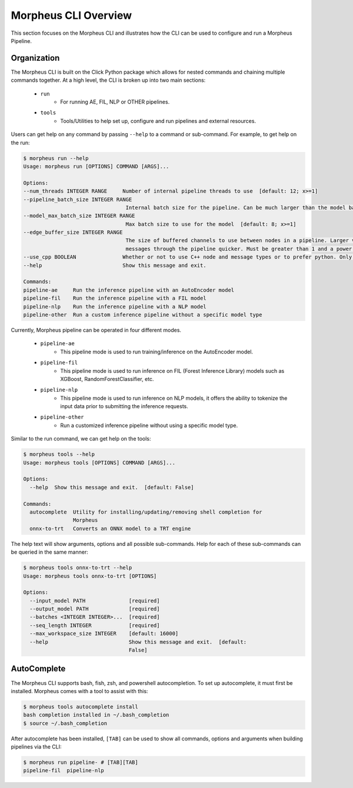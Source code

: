 ..
   SPDX-FileCopyrightText: Copyright (c) 2022, NVIDIA CORPORATION & AFFILIATES. All rights reserved.
   SPDX-License-Identifier: Apache-2.0

   Licensed under the Apache License, Version 2.0 (the "License");
   you may not use this file except in compliance with the License.
   You may obtain a copy of the License at

   http://www.apache.org/licenses/LICENSE-2.0

   Unless required by applicable law or agreed to in writing, software
   distributed under the License is distributed on an "AS IS" BASIS,
   WITHOUT WARRANTIES OR CONDITIONS OF ANY KIND, either express or implied.
   See the License for the specific language governing permissions and
   limitations under the License.

Morpheus CLI Overview
=====================

This section focuses on the Morpheus CLI and illustrates how the CLI can be used to configure and run a Morpheus
Pipeline.

Organization
------------

The Morpheus CLI is built on the Click Python package which allows for nested commands and chaining multiple commands
together. At a high level, the CLI is broken up into two main sections:

 * ``run``
    * For running AE, FIL, NLP or OTHER pipelines.
 * ``tools``
    * Tools/Utilities to help set up, configure and run pipelines and external resources.

Users can get help on any command by passing ``--help`` to a command or sub-command. For example, to get help on the
run:

.. code-block:: console

   $ morpheus run --help
   Usage: morpheus run [OPTIONS] COMMAND [ARGS]...

   Options:
   --num_threads INTEGER RANGE     Number of internal pipeline threads to use  [default: 12; x>=1]
   --pipeline_batch_size INTEGER RANGE
                                    Internal batch size for the pipeline. Can be much larger than the model batch size. Also used for Kafka consumers  [default: 256; x>=1]
   --model_max_batch_size INTEGER RANGE
                                    Max batch size to use for the model  [default: 8; x>=1]
   --edge_buffer_size INTEGER RANGE
                                    The size of buffered channels to use between nodes in a pipeline. Larger values reduce backpressure at the cost of memory. Smaller values will push
                                    messages through the pipeline quicker. Must be greater than 1 and a power of 2 (i.e. 2, 4, 8, 16, etc.)  [default: 128; x>=2]
   --use_cpp BOOLEAN               Whether or not to use C++ node and message types or to prefer python. Only use as a last resort if bugs are encountered  [default: True]
   --help                          Show this message and exit.

   Commands:
   pipeline-ae     Run the inference pipeline with an AutoEncoder model
   pipeline-fil    Run the inference pipeline with a FIL model
   pipeline-nlp    Run the inference pipeline with a NLP model
   pipeline-other  Run a custom inference pipeline without a specific model type

Currently, Morpheus pipeline can be operated in four different modes.

 * ``pipeline-ae``
    * This pipeline mode is used to run training/inference on the AutoEncoder model.
 * ``pipeline-fil``
    * This pipeline mode is used to run inference on FIL (Forest Inference Library) models such as XGBoost, RandomForestClassifier, etc.
 * ``pipeline-nlp``
    * This pipeline mode is used to run inference on NLP models, it offers the ability to tokenize the input data prior to submitting the inference requests.
 * ``pipeline-other``
    * Run a customized inference pipeline without using a specific model type.

Similar to the run command, we can get help on the tools:

.. code-block:: console

   $ morpheus tools --help
   Usage: morpheus tools [OPTIONS] COMMAND [ARGS]...

   Options:
     --help  Show this message and exit.  [default: False]

   Commands:
     autocomplete  Utility for installing/updating/removing shell completion for
                   Morpheus
     onnx-to-trt   Converts an ONNX model to a TRT engine

The help text will show arguments, options and all possible sub-commands. Help for each of these sub-commands can be
queried in the same manner:

.. code-block:: console

   $ morpheus tools onnx-to-trt --help
   Usage: morpheus tools onnx-to-trt [OPTIONS]

   Options:
     --input_model PATH              [required]
     --output_model PATH             [required]
     --batches <INTEGER INTEGER>...  [required]
     --seq_length INTEGER            [required]
     --max_workspace_size INTEGER    [default: 16000]
     --help                          Show this message and exit.  [default:
                                     False]

AutoComplete
------------

The Morpheus CLI supports bash, fish, zsh, and powershell autocompletion. To set up autocomplete, it must first be
installed. Morpheus comes with a tool to assist with this:

.. code-block:: console

   $ morpheus tools autocomplete install
   bash completion installed in ~/.bash_completion
   $ source ~/.bash_completion

After autocomplete has been installed, ``[TAB]`` can be used to show all commands, options and arguments when building
pipelines via the CLI:

.. code-block:: console

   $ morpheus run pipeline- # [TAB][TAB]
   pipeline-fil  pipeline-nlp
